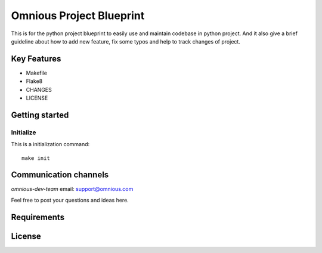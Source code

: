 

=========================
Omnious Project Blueprint
=========================

.. image:: logo/omnious-mark.png
   :height: 40px
   :width: 40px
   :align: left
   :alt: omnious logo

This is for the python project blueprint to easily use and maintain codebase in python project. And it also give a brief guideline about how to add new feature, fix some typos and help to track changes of project.



Key Features
============

- Makefile
- Flake8
- CHANGES
- LICENSE

Getting started
===============


Initialize
----------
This is a initialization command::

    make init


Communication channels
======================

*omnious-dev-team* email: support@omnious.com

Feel free to post your questions and ideas here.


Requirements
============


License
=======

